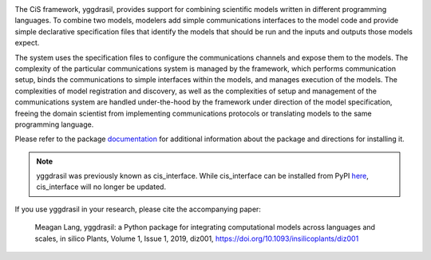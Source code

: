 |PyPI version| |Build Status| |Build status| |Coverage Status| |codecov|
|PEP8|

The CiS framework, yggdrasil, provides support for combining scientific models
written in different programming languages. To combine two models,
modelers add simple communications interfaces to the model code and
provide simple declarative specification files that identify the models
that should be run and the inputs and outputs those models expect.

The system uses the specification files to configure the communications
channels and expose them to the models. The complexity of the particular
communications system is managed by the framework, which performs
communication setup, binds the communications to simple interfaces
within the models, and manages execution of the models. The complexities
of model registration and discovery, as well as the complexities of
setup and management of the communications system are handled
under-the-hood by the framework under direction of the model
specification, freeing the domain scientist from implementing
communications protocols or translating models to the same programming
language.

Please refer to the package
`documentation <https://cropsinsilico.github.io/yggdrasil/>`__ for
additional information about the package and directions for installing
it.

.. note:: yggdrasil was previously known as cis_interface. While cis_interface
   can be installed from PyPI `here <https://pypi.org/project/cis-interface/>`__,
   cis_interface will no longer be updated.

If you use yggdrasil in your research, please cite the accompanying paper:


    Meagan Lang, yggdrasil: a Python package for integrating computational models 
    across languages and scales, in silico Plants, Volume 1, Issue 1, 2019, diz001, 
    `https://doi.org/10.1093/insilicoplants/diz001 <https://doi.org/10.1093/insilicoplants/diz001>`__


.. |PyPI version| image:: https://img.shields.io/pypi/v/yggdrasil-framework.svg?style=flat
   :target: https://pypi.org/project/yggdrasil-framework
.. |Build Status| image:: https://img.shields.io/travis/cropsinsilico/yggdrasil.svg?style=flat
   :target: https://travis-ci.org/cropsinsilico/yggdrasil
.. |Build status| image:: https://img.shields.io/appveyor/ci/langmm/yggdrasil.svg?style=flat
   :target: https://ci.appveyor.com/project/langmm/yggdrasil/branch/master
.. |Coverage Status| image:: https://coveralls.io/repos/github/cropsinsilico/yggdrasil/badge.svg?branch=master
   :target: https://coveralls.io/github/cropsinsilico/yggdrasil?branch=master
.. |codecov| image:: https://codecov.io/gh/cropsinsilico/yggdrasil/branch/master/graph/badge.svg
   :target: https://codecov.io/gh/cropsinsilico/yggdrasil
.. |PEP8| image:: https://img.shields.io/badge/code%20style-pep8-orange.svg
   :target: https://www.python.org/dev/peps/pep-0008/
